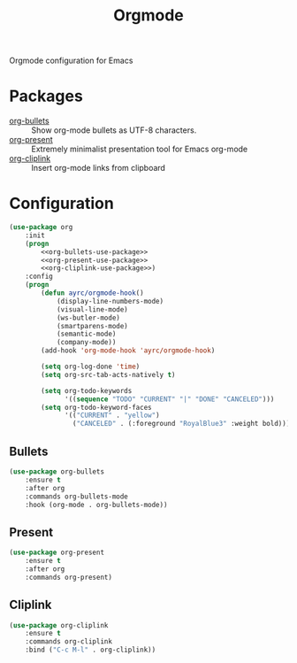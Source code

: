 #+TITLE: Orgmode
#+OPTIONS: toc:nil num:nil ^:nil

Orgmode configuration for Emacs

* Packages
  :PROPERTIES:
  :CUSTOM_ID: orgmode-packages
  :END:

  #+NAME: orgmode-packages
  #+CAPTION: Packages for orgmode
  - [[https://github.com/sabof/org-bullets][org-bullets]] :: Show org-mode bullets as UTF-8 characters.
  - [[https://github.com/rlister/org-present][org-present]] :: Extremely minimalist presentation tool for Emacs org-mode
  - [[https://github.com/rexim/org-cliplink][org-cliplink]] :: Insert org-mode links from clipboard

* Configuration
    #+BEGIN_SRC emacs-lisp :noweb tangle
      (use-package org
          :init
          (progn
              <<org-bullets-use-package>>
              <<org-present-use-package>>
              <<org-cliplink-use-package>>)
          :config
          (progn
              (defun ayrc/orgmode-hook()
                  (display-line-numbers-mode)
                  (visual-line-mode)
                  (ws-butler-mode)
                  (smartparens-mode)
                  (semantic-mode)
                  (company-mode))
              (add-hook 'org-mode-hook 'ayrc/orgmode-hook)

              (setq org-log-done 'time)
              (setq org-src-tab-acts-natively t)

              (setq org-todo-keywords
                    '((sequence "TODO" "CURRENT" "|" "DONE" "CANCELED")))
              (setq org-todo-keyword-faces
                    '(("CURRENT" . "yellow")
                      ("CANCELED" . (:foreground "RoyalBlue3" :weight bold))))))
    #+END_SRC

** Bullets
     #+BEGIN_SRC emacs-lisp :tangle no :noweb-ref org-bullets-use-package
       (use-package org-bullets
           :ensure t
           :after org
           :commands org-bullets-mode
           :hook (org-mode . org-bullets-mode))
     #+END_SRC

** Present
     #+BEGIN_SRC emacs-lisp :tangle no :noweb-ref org-present-use-package
       (use-package org-present
           :ensure t
           :after org
           :commands org-present)
     #+END_SRC

** Cliplink
     #+BEGIN_SRC emacs-lisp :tangle no :noweb-ref org-cliplink-use-package
       (use-package org-cliplink
           :ensure t
           :commands org-cliplink
           :bind ("C-c M-l" . org-cliplink))
     #+END_SRC
